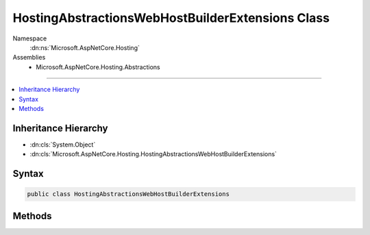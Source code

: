 

HostingAbstractionsWebHostBuilderExtensions Class
=================================================





Namespace
    :dn:ns:`Microsoft.AspNetCore.Hosting`
Assemblies
    * Microsoft.AspNetCore.Hosting.Abstractions

----

.. contents::
   :local:



Inheritance Hierarchy
---------------------


* :dn:cls:`System.Object`
* :dn:cls:`Microsoft.AspNetCore.Hosting.HostingAbstractionsWebHostBuilderExtensions`








Syntax
------

.. code-block:: csharp

    public class HostingAbstractionsWebHostBuilderExtensions








.. dn:class:: Microsoft.AspNetCore.Hosting.HostingAbstractionsWebHostBuilderExtensions
    :hidden:

.. dn:class:: Microsoft.AspNetCore.Hosting.HostingAbstractionsWebHostBuilderExtensions

Methods
-------

.. dn:class:: Microsoft.AspNetCore.Hosting.HostingAbstractionsWebHostBuilderExtensions
    :noindex:
    :hidden:

    
    .. dn:method:: Microsoft.AspNetCore.Hosting.HostingAbstractionsWebHostBuilderExtensions.CaptureStartupErrors(Microsoft.AspNetCore.Hosting.IWebHostBuilder, System.Boolean)
    
        
    
        
        Set whether startup errors should be captured in the configuration settings of the web host.
        When enabled, startup exceptions will be caught and an error page will be returned. If disabled, startup exceptions will be propagated.
    
        
    
        
        :param hostBuilder: The :any:`Microsoft.AspNetCore.Hosting.IWebHostBuilder` to configure.
        
        :type hostBuilder: Microsoft.AspNetCore.Hosting.IWebHostBuilder
    
        
        :param captureStartupErrors: <code>true</code> to use startup error page; otherwise <code>false</code>.
        
        :type captureStartupErrors: System.Boolean
        :rtype: Microsoft.AspNetCore.Hosting.IWebHostBuilder
        :return: The :any:`Microsoft.AspNetCore.Hosting.IWebHostBuilder`\.
    
        
        .. code-block:: csharp
    
            public static IWebHostBuilder CaptureStartupErrors(this IWebHostBuilder hostBuilder, bool captureStartupErrors)
    
    .. dn:method:: Microsoft.AspNetCore.Hosting.HostingAbstractionsWebHostBuilderExtensions.Start(Microsoft.AspNetCore.Hosting.IWebHostBuilder, System.String[])
    
        
    
        
        Start the web host and listen on the speficied urls.
    
        
    
        
        :param hostBuilder: The :any:`Microsoft.AspNetCore.Hosting.IWebHostBuilder` to start.
        
        :type hostBuilder: Microsoft.AspNetCore.Hosting.IWebHostBuilder
    
        
        :param urls: The urls the hosted application will listen on.
        
        :type urls: System.String<System.String>[]
        :rtype: Microsoft.AspNetCore.Hosting.IWebHost
        :return: The :any:`Microsoft.AspNetCore.Hosting.IWebHostBuilder`\.
    
        
        .. code-block:: csharp
    
            public static IWebHost Start(this IWebHostBuilder hostBuilder, params string[] urls)
    
    .. dn:method:: Microsoft.AspNetCore.Hosting.HostingAbstractionsWebHostBuilderExtensions.UseConfiguration(Microsoft.AspNetCore.Hosting.IWebHostBuilder, Microsoft.Extensions.Configuration.IConfiguration)
    
        
    
        
        Use the given configuration settings on the web host.
    
        
    
        
        :param hostBuilder: The :any:`Microsoft.AspNetCore.Hosting.IWebHostBuilder` to configure.
        
        :type hostBuilder: Microsoft.AspNetCore.Hosting.IWebHostBuilder
    
        
        :param configuration: The :any:`Microsoft.Extensions.Configuration.IConfiguration` containing settings to be used.
        
        :type configuration: Microsoft.Extensions.Configuration.IConfiguration
        :rtype: Microsoft.AspNetCore.Hosting.IWebHostBuilder
        :return: The :any:`Microsoft.AspNetCore.Hosting.IWebHostBuilder`\.
    
        
        .. code-block:: csharp
    
            public static IWebHostBuilder UseConfiguration(this IWebHostBuilder hostBuilder, IConfiguration configuration)
    
    .. dn:method:: Microsoft.AspNetCore.Hosting.HostingAbstractionsWebHostBuilderExtensions.UseContentRoot(Microsoft.AspNetCore.Hosting.IWebHostBuilder, System.String)
    
        
    
        
        Specify the content root directory to be used by the web host.
    
        
    
        
        :param hostBuilder: The :any:`Microsoft.AspNetCore.Hosting.IWebHostBuilder` to configure.
        
        :type hostBuilder: Microsoft.AspNetCore.Hosting.IWebHostBuilder
    
        
        :param contentRoot: Path to root directory of the application.
        
        :type contentRoot: System.String
        :rtype: Microsoft.AspNetCore.Hosting.IWebHostBuilder
        :return: The :any:`Microsoft.AspNetCore.Hosting.IWebHostBuilder`\.
    
        
        .. code-block:: csharp
    
            public static IWebHostBuilder UseContentRoot(this IWebHostBuilder hostBuilder, string contentRoot)
    
    .. dn:method:: Microsoft.AspNetCore.Hosting.HostingAbstractionsWebHostBuilderExtensions.UseEnvironment(Microsoft.AspNetCore.Hosting.IWebHostBuilder, System.String)
    
        
    
        
        Specify the environment to be used by the web host.
    
        
    
        
        :param hostBuilder: The :any:`Microsoft.AspNetCore.Hosting.IWebHostBuilder` to configure.
        
        :type hostBuilder: Microsoft.AspNetCore.Hosting.IWebHostBuilder
    
        
        :param environment: The environment to host the application in.
        
        :type environment: System.String
        :rtype: Microsoft.AspNetCore.Hosting.IWebHostBuilder
        :return: The :any:`Microsoft.AspNetCore.Hosting.IWebHostBuilder`\.
    
        
        .. code-block:: csharp
    
            public static IWebHostBuilder UseEnvironment(this IWebHostBuilder hostBuilder, string environment)
    
    .. dn:method:: Microsoft.AspNetCore.Hosting.HostingAbstractionsWebHostBuilderExtensions.UseServer(Microsoft.AspNetCore.Hosting.IWebHostBuilder, Microsoft.AspNetCore.Hosting.Server.IServer)
    
        
    
        
        Specify the server to be used by the web host.
    
        
    
        
        :param hostBuilder: The :any:`Microsoft.AspNetCore.Hosting.IWebHostBuilder` to configure.
        
        :type hostBuilder: Microsoft.AspNetCore.Hosting.IWebHostBuilder
    
        
        :param server: The :any:`Microsoft.AspNetCore.Hosting.Server.IServer` to be used.
        
        :type server: Microsoft.AspNetCore.Hosting.Server.IServer
        :rtype: Microsoft.AspNetCore.Hosting.IWebHostBuilder
        :return: The :any:`Microsoft.AspNetCore.Hosting.IWebHostBuilder`\.
    
        
        .. code-block:: csharp
    
            public static IWebHostBuilder UseServer(this IWebHostBuilder hostBuilder, IServer server)
    
    .. dn:method:: Microsoft.AspNetCore.Hosting.HostingAbstractionsWebHostBuilderExtensions.UseStartup(Microsoft.AspNetCore.Hosting.IWebHostBuilder, System.String)
    
        
    
        
        Specify the assembly containing the startup type to be used by the web host.
    
        
    
        
        :param hostBuilder: The :any:`Microsoft.AspNetCore.Hosting.IWebHostBuilder` to configure.
        
        :type hostBuilder: Microsoft.AspNetCore.Hosting.IWebHostBuilder
    
        
        :param startupAssemblyName: The name of the assembly containing the startup type.
        
        :type startupAssemblyName: System.String
        :rtype: Microsoft.AspNetCore.Hosting.IWebHostBuilder
        :return: The :any:`Microsoft.AspNetCore.Hosting.IWebHostBuilder`\.
    
        
        .. code-block:: csharp
    
            public static IWebHostBuilder UseStartup(this IWebHostBuilder hostBuilder, string startupAssemblyName)
    
    .. dn:method:: Microsoft.AspNetCore.Hosting.HostingAbstractionsWebHostBuilderExtensions.UseUrls(Microsoft.AspNetCore.Hosting.IWebHostBuilder, System.String[])
    
        
    
        
        Specify the urls the web host will listen on.
    
        
    
        
        :param hostBuilder: The :any:`Microsoft.AspNetCore.Hosting.IWebHostBuilder` to configure.
        
        :type hostBuilder: Microsoft.AspNetCore.Hosting.IWebHostBuilder
    
        
        :param urls: The urls the hosted application will listen on.
        
        :type urls: System.String<System.String>[]
        :rtype: Microsoft.AspNetCore.Hosting.IWebHostBuilder
        :return: The :any:`Microsoft.AspNetCore.Hosting.IWebHostBuilder`\.
    
        
        .. code-block:: csharp
    
            public static IWebHostBuilder UseUrls(this IWebHostBuilder hostBuilder, params string[] urls)
    
    .. dn:method:: Microsoft.AspNetCore.Hosting.HostingAbstractionsWebHostBuilderExtensions.UseWebRoot(Microsoft.AspNetCore.Hosting.IWebHostBuilder, System.String)
    
        
    
        
        Specify the webroot directory to be used by the web host.
    
        
    
        
        :param hostBuilder: The :any:`Microsoft.AspNetCore.Hosting.IWebHostBuilder` to configure.
        
        :type hostBuilder: Microsoft.AspNetCore.Hosting.IWebHostBuilder
    
        
        :param webRoot: Path to the root directory used by the web server.
        
        :type webRoot: System.String
        :rtype: Microsoft.AspNetCore.Hosting.IWebHostBuilder
        :return: The :any:`Microsoft.AspNetCore.Hosting.IWebHostBuilder`\.
    
        
        .. code-block:: csharp
    
            public static IWebHostBuilder UseWebRoot(this IWebHostBuilder hostBuilder, string webRoot)
    

